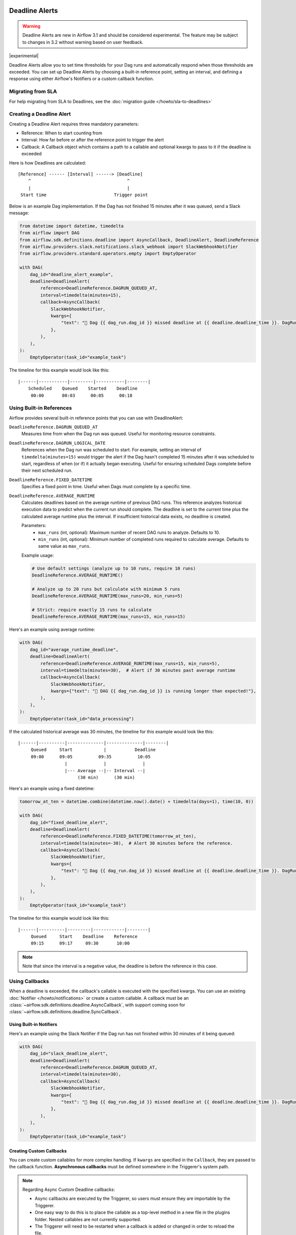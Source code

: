  .. Licensed to the Apache Software Foundation (ASF) under one
    or more contributor license agreements.  See the NOTICE file
    distributed with this work for additional information
    regarding copyright ownership.  The ASF licenses this file
    to you under the Apache License, Version 2.0 (the
    "License"); you may not use this file except in compliance
    with the License.  You may obtain a copy of the License at

 ..   http://www.apache.org/licenses/LICENSE-2.0

 .. Unless required by applicable law or agreed to in writing,
    software distributed under the License is distributed on an
    "AS IS" BASIS, WITHOUT WARRANTIES OR CONDITIONS OF ANY
    KIND, either express or implied.  See the License for the
    specific language governing permissions and limitations
    under the License.


Deadline Alerts
===============

.. warning::
  Deadline Alerts are new in Airflow 3.1 and should be considered experimental. The feature may be
  subject to changes in 3.2 without warning based on user feedback.

|experimental|

Deadline Alerts allow you to set time thresholds for your Dag runs and automatically respond when those
thresholds are exceeded. You can set up Deadline Alerts by choosing a built-in reference point, setting
an interval, and defining a response using either Airflow's Notifiers or a custom callback function.

Migrating from SLA
------------------

For help migrating from SLA to Deadlines, see the :doc:`migration guide </howto/sla-to-deadlines>`



Creating a Deadline Alert
-------------------------

Creating a Deadline Alert requires three mandatory parameters:

* Reference: When to start counting from
* Interval: How far before or after the reference point to trigger the alert
* Callback: A Callback object which contains a path to a callable and optional kwargs to pass to it if the deadline is exceeded

Here is how Deadlines are calculated:

::

    [Reference] ------ [Interval] ------> [Deadline]
        ^                                     ^
        |                                     |
     Start time                          Trigger point

Below is an example Dag implementation. If the Dag has not finished 15 minutes after it was queued, send a Slack message:

.. code-block:: python

    from datetime import datetime, timedelta
    from airflow import DAG
    from airflow.sdk.definitions.deadline import AsyncCallback, DeadlineAlert, DeadlineReference
    from airflow.providers.slack.notifications.slack_webhook import SlackWebhookNotifier
    from airflow.providers.standard.operators.empty import EmptyOperator

    with DAG(
        dag_id="deadline_alert_example",
        deadline=DeadlineAlert(
            reference=DeadlineReference.DAGRUN_QUEUED_AT,
            interval=timedelta(minutes=15),
            callback=AsyncCallback(
                SlackWebhookNotifier,
                kwargs={
                    "text": "🚨 Dag {{ dag_run.dag_id }} missed deadline at {{ deadline.deadline_time }}. DagRun: {{ dag_run }}"
                },
            ),
        ),
    ):
        EmptyOperator(task_id="example_task")

The timeline for this example would look like this:

::

    |------|-----------|---------|-----------|--------|
        Scheduled    Queued    Started    Deadline
         00:00       00:03      00:05      00:18

.. _built-in-deadline-references:

Using Built-in References
-------------------------

Airflow provides several built-in reference points that you can use with DeadlineAlert:

``DeadlineReference.DAGRUN_QUEUED_AT``
    Measures time from when the Dag run was queued. Useful for monitoring resource constraints.

``DeadlineReference.DAGRUN_LOGICAL_DATE``
    References when the Dag run was scheduled to start. For example, setting an interval of
    ``timedelta(minutes=15)`` would trigger the alert if the Dag hasn't completed 15 minutes
    after it was scheduled to start, regardless of when (or if) it actually began executing.
    Useful for ensuring scheduled Dags complete before their next scheduled run.

``DeadlineReference.FIXED_DATETIME``
    Specifies a fixed point in time. Useful when Dags must complete by a specific time.

``DeadlineReference.AVERAGE_RUNTIME``
    Calculates deadlines based on the average runtime of previous DAG runs. This reference
    analyzes historical execution data to predict when the current run should complete.
    The deadline is set to the current time plus the calculated average runtime plus the interval.
    If insufficient historical data exists, no deadline is created.

    Parameters:
        * ``max_runs`` (int, optional): Maximum number of recent DAG runs to analyze. Defaults to 10.
        * ``min_runs`` (int, optional): Minimum number of completed runs required to calculate average. Defaults to same value as ``max_runs``.

    Example usage:

    .. code-block:: python

        # Use default settings (analyze up to 10 runs, require 10 runs)
        DeadlineReference.AVERAGE_RUNTIME()

        # Analyze up to 20 runs but calculate with minimum 5 runs
        DeadlineReference.AVERAGE_RUNTIME(max_runs=20, min_runs=5)

        # Strict: require exactly 15 runs to calculate
        DeadlineReference.AVERAGE_RUNTIME(max_runs=15, min_runs=15)

Here's an example using average runtime:

.. code-block:: python

    with DAG(
        dag_id="average_runtime_deadline",
        deadline=DeadlineAlert(
            reference=DeadlineReference.AVERAGE_RUNTIME(max_runs=15, min_runs=5),
            interval=timedelta(minutes=30),  # Alert if 30 minutes past average runtime
            callback=AsyncCallback(
                SlackWebhookNotifier,
                kwargs={"text": "🚨 DAG {{ dag_run.dag_id }} is running longer than expected!"},
            ),
        ),
    ):
        EmptyOperator(task_id="data_processing")

If the calculated historical average was 30 minutes, the timeline for this example would look like this:

::

    |------|----------|--------------|--------------|--------|
         Queued     Start            |           Deadline
         09:00      09:05          09:35          10:05
                      |              |              |
                      |--- Average --|-- Interval --|
                           (30 min)      (30 min)


Here's an example using a fixed datetime:

.. code-block:: python

    tomorrow_at_ten = datetime.combine(datetime.now().date() + timedelta(days=1), time(10, 0))

    with DAG(
        dag_id="fixed_deadline_alert",
        deadline=DeadlineAlert(
            reference=DeadlineReference.FIXED_DATETIME(tomorrow_at_ten),
            interval=timedelta(minutes=-30),  # Alert 30 minutes before the reference.
            callback=AsyncCallback(
                SlackWebhookNotifier,
                kwargs={
                    "text": "🚨 Dag {{ dag_run.dag_id }} missed deadline at {{ deadline.deadline_time }}. DagRun: {{ dag_run }}"
                },
            ),
        ),
    ):
        EmptyOperator(task_id="example_task")

The timeline for this example would look like this:

::

    |------|----------|---------|------------|--------|
         Queued     Start    Deadline    Reference
         09:15      09:17     09:30       10:00

.. note::
    Note that since the interval is a negative value, the deadline is before the reference in this case.

Using Callbacks
---------------

When a deadline is exceeded, the callback's callable is executed with the specified kwargs. You can use an
existing :doc:`Notifier </howto/notifications>` or create a custom callable.  A callback must be an
:class:`~airflow.sdk.definitions.deadline.AsyncCallback`, with support coming soon for
:class:`~airflow.sdk.definitions.deadline.SyncCallback`.

Using Built-in Notifiers
^^^^^^^^^^^^^^^^^^^^^^^^

Here's an example using the Slack Notifier if the Dag run has not finished within 30 minutes of it being queued:

.. code-block:: python

    with DAG(
        dag_id="slack_deadline_alert",
        deadline=DeadlineAlert(
            reference=DeadlineReference.DAGRUN_QUEUED_AT,
            interval=timedelta(minutes=30),
            callback=AsyncCallback(
                SlackWebhookNotifier,
                kwargs={
                    "text": "🚨 Dag {{ dag_run.dag_id }} missed deadline at {{ deadline.deadline_time }}. DagRun: {{ dag_run }}"
                },
            ),
        ),
    ):
        EmptyOperator(task_id="example_task")


Creating Custom Callbacks
^^^^^^^^^^^^^^^^^^^^^^^^^

You can create custom callables for more complex handling. If ``kwargs`` are specified in the ``Callback``,
they are passed to the callback function. **Asynchronous callbacks** must be defined somewhere in the
Triggerer's system path.

.. note::
    Regarding Async Custom Deadline callbacks:

    * Async callbacks are executed by the Triggerer, so users must ensure they are importable by the Triggerer.
    * One easy way to do this is to place the callable as a top-level method in a new file in the plugins folder.
      Nested callables are not currently supported.
    * The Triggerer will need to be restarted when a callback is added or changed in order to reload the file.


A **custom asynchronous callback** might look like this:

1. Place this method in ``/files/plugins/deadline_callbacks.py``:

.. code-block:: python

    async def custom_async_callback(**kwargs):
        """Handle deadline violation with custom logic."""
        context = kwargs.get("context", {})
        print(f"Deadline exceeded for Dag {context.get("dag_run", {}).get("dag_id")}!")
        print(f"Context: {context}")
        print(f"Alert type: {kwargs.get("alert_type")}")
        # Additional custom handling here

2. Restart your Triggerer.
3. Place this in a Dag file:

.. code-block:: python

    from datetime import timedelta

    from deadline_callbacks import custom_async_callback

    from airflow import DAG
    from airflow.providers.standard.operators.empty import EmptyOperator
    from airflow.sdk.definitions.deadline import AsyncCallback, DeadlineAlert, DeadlineReference

    with DAG(
        dag_id="custom_deadline_alert",
        deadline=DeadlineAlert(
            reference=DeadlineReference.DAGRUN_QUEUED_AT,
            interval=timedelta(minutes=15),
            callback=AsyncCallback(
                custom_async_callback,
                kwargs={"alert_type": "time_exceeded"},
            ),
        ),
    ):
        EmptyOperator(task_id="example_task")

Templating and Context
^^^^^^^^^^^^^^^^^^^^^^

Currently, a relatively simple version of the Airflow context is passed to callables and Airflow does not run
:ref:`concepts:jinja-templating` on the kwargs. However, ``Notifier``s already run templating with the
provided context as part of their execution. This means that templating can be used when using a ``Notifier``
as long as the variables being templated are included in the simplified context. This currently includes the
ID and the calculated deadline time of the Deadline Alert as well as the data included in the ``GET`` REST API
response for Dag Run. Support for more comprehensive context and templating will be added in future versions.

Deadline Calculation
^^^^^^^^^^^^^^^^^^^^

A deadline's trigger time is calculated by adding the ``interval`` to the datetime returned by
the ``reference``. For ``FIXED_DATETIME`` references, negative intervals can be particularly
useful to trigger the callback *before* the reference time.

For example:

.. code-block:: python

    next_meeting = datetime(2025, 6, 26, 9, 30)

    DeadlineAlert(
        reference=DeadlineReference.FIXED_DATETIME(next_meeting),
        interval=timedelta(hours=-2),
        callback=notify_team,
    )

This will trigger the alert 2 hours before the next meeting starts.

For ``DAGRUN_LOGICAL_DATE``, the interval is typically positive, setting a deadline relative
to when the Dag was scheduled to run. Here's an example:

.. code-block:: python

    DeadlineAlert(
        reference=DeadlineReference.DAGRUN_LOGICAL_DATE,
        interval=timedelta(hours=1),
        callback=notify_team,
    )

In this case, if a Dag is scheduled to run daily at midnight, the deadline would be triggered
if the Dag hasn't completed by 1:00 AM. This is useful for ensuring that scheduled jobs complete
within a certain timeframe after their intended start time.

The flexibility of combining different references with positive or negative intervals allows
you to create deadlines that suit a wide variety of operational requirements.

Custom References
^^^^^^^^^^^^^^^^^

While the built-in references should cover most use cases, and more will be released over time, you
can create custom references by implementing a class that inherits from DeadlineReference.  This may
be useful if you have calendar integrations or other sources that you want to use as a reference.

.. code-block:: python

    class CustomReference(DeadlineReference):
        """A deadline reference that uses a custom data source."""

        # Define any required parameters for your reference
        required_kwargs = {"custom_id"}

        def _evaluate_with(self, *, session: Session, **kwargs) -> datetime:
            """
            Evaluate the reference time using the provided session and kwargs.

            The session parameter can be used for database queries, and kwargs
            will contain any required parameters defined in required_kwargs.
            """
            custom_id = kwargs["custom_id"]
            # Your custom logic here to determine the reference time
            return your_datetime
